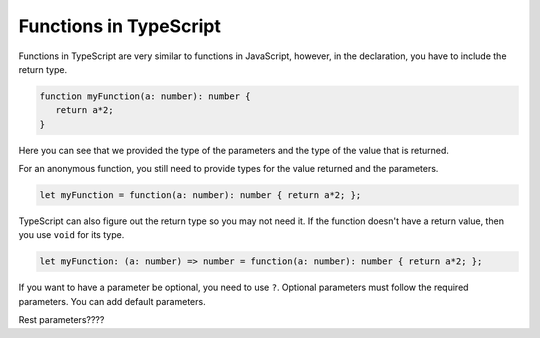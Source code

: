 Functions in TypeScript
=======================

Functions in TypeScript are very similar to functions in JavaScript, however, in the declaration, you have to include the return type.

.. sourcecode:: typescript

   function myFunction(a: number): number {
      return a*2;
   }

Here you can see that we provided the type of the parameters and the type of the value that is returned.

For an anonymous function, you still need to provide types for the value returned and the parameters.

.. sourcecode:: typescript

   let myFunction = function(a: number): number { return a*2; };

TypeScript can also figure out the return type so you may not need it.
If the function doesn't have a return value, then you use ``void`` for its type.

.. sourcecode:: typescript

   let myFunction: (a: number) => number = function(a: number): number { return a*2; };

If you want to have a parameter be optional, you need to use ``?``.
Optional parameters must follow the required parameters.
You can add default parameters.

Rest parameters????